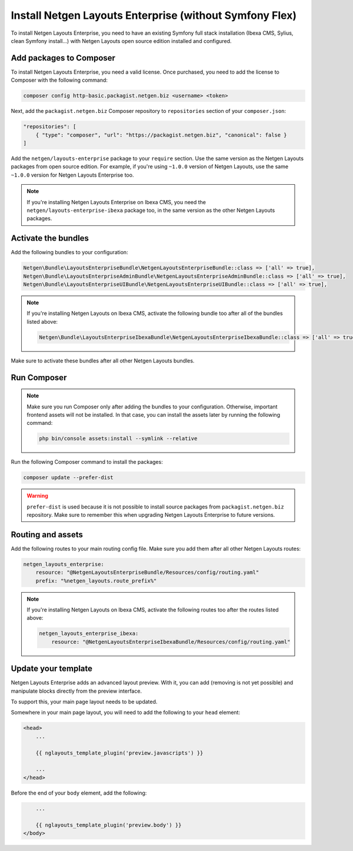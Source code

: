 Install Netgen Layouts Enterprise (without Symfony Flex)
========================================================

To install Netgen Layouts Enterprise, you need to have an existing Symfony full
stack installation (Ibexa CMS, Sylius, clean Symfony install...) with
Netgen Layouts open source edition installed and configured.

Add packages to Composer
------------------------

To install Netgen Layouts Enterprise, you need a valid license. Once purchased,
you need to add the license to Composer with the following command:

.. code-block:: shell

    composer config http-basic.packagist.netgen.biz <username> <token>

Next, add the ``packagist.netgen.biz`` Composer repository to ``repositories``
section of your ``composer.json``:

.. code-block:: json

    "repositories": [
        { "type": "composer", "url": "https://packagist.netgen.biz", "canonical": false }
    ]

Add the ``netgen/layouts-enterprise`` package to your ``require`` section. Use
the same version as the Netgen Layouts packages from open source edition. For
example, if you're using ``~1.0.0`` version of Netgen Layouts, use the same
``~1.0.0`` version for Netgen Layouts Enterprise too.

.. note::

    If you're installing Netgen Layouts Enterprise on Ibexa CMS, you need
    the ``netgen/layouts-enterprise-ibexa`` package too, in the same
    version as the other Netgen Layouts packages.

Activate the bundles
--------------------

Add the following bundles to your configuration:

.. code-block:: php

    Netgen\Bundle\LayoutsEnterpriseBundle\NetgenLayoutsEnterpriseBundle::class => ['all' => true],
    Netgen\Bundle\LayoutsEnterpriseAdminBundle\NetgenLayoutsEnterpriseAdminBundle::class => ['all' => true],
    Netgen\Bundle\LayoutsEnterpriseUIBundle\NetgenLayoutsEnterpriseUIBundle::class => ['all' => true],

.. note::

    If you're installing Netgen Layouts on Ibexa CMS, activate the following
    bundle too after all of the bundles listed above:

    .. code-block:: php

        Netgen\Bundle\LayoutsEnterpriseIbexaBundle\NetgenLayoutsEnterpriseIbexaBundle::class => ['all' => true],

Make sure to activate these bundles after all other Netgen Layouts bundles.

Run Composer
------------

.. note::

    Make sure you run Composer only after adding the bundles to your
    configuration. Otherwise, important frontend assets will not be installed.
    In that case, you can install the assets later by running the following
    command:

    .. code-block:: shell

        php bin/console assets:install --symlink --relative

Run the following Composer command to install the packages:

.. code-block:: shell

    composer update --prefer-dist

.. warning::

    ``prefer-dist`` is used because it is not possible to install source
    packages from ``packagist.netgen.biz`` repository. Make sure to remember
    this when upgrading Netgen Layouts Enterprise to future versions.

Routing and assets
------------------

Add the following routes to your main routing config file. Make sure you add
them after all other Netgen Layouts routes:

.. code-block:: yaml

    netgen_layouts_enterprise:
        resource: "@NetgenLayoutsEnterpriseBundle/Resources/config/routing.yaml"
        prefix: "%netgen_layouts.route_prefix%"

.. note::

    If you're installing Netgen Layouts on Ibexa CMS, activate the following
    routes too after the routes listed above:

    .. code-block:: yaml

        netgen_layouts_enterprise_ibexa:
            resource: "@NetgenLayoutsEnterpriseIbexaBundle/Resources/config/routing.yaml"

Update your template
--------------------

Netgen Layouts Enterprise adds an advanced layout preview. With it, you
can add (removing is not yet possible) and manipulate blocks directly from the
preview interface.

To support this, your main page layout needs to be updated.

Somewhere in your main page layout, you will need to add the following to your
``head`` element:

.. code-block:: twig

    <head>
        ...

        {{ nglayouts_template_plugin('preview.javascripts') }}

        ...
    </head>

Before the end of your ``body`` element, add the following:

.. code-block:: twig

        ...

        {{ nglayouts_template_plugin('preview.body') }}
    </body>
